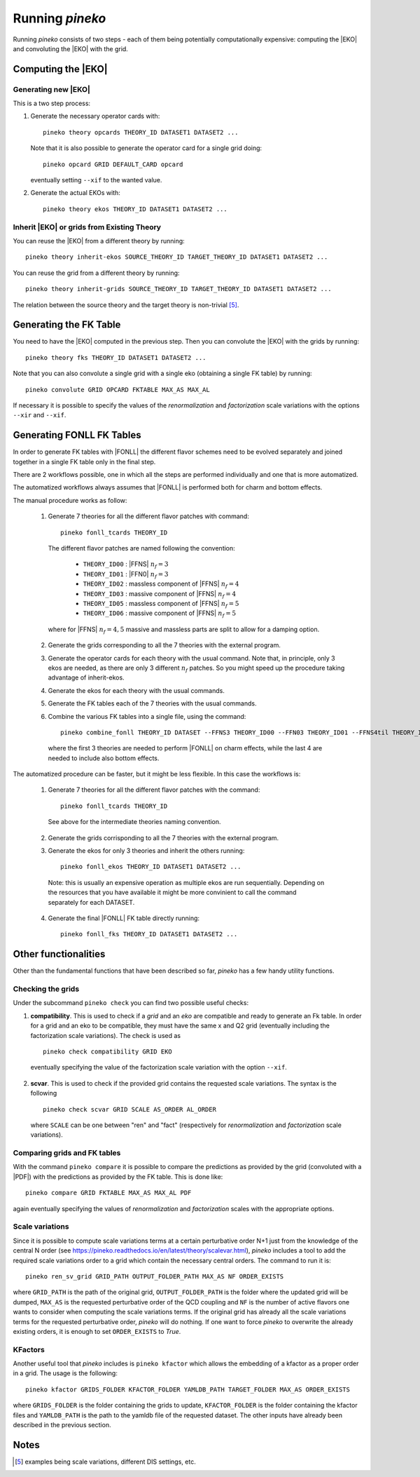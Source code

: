 ################
Running `pineko`
################

Running *pineko* consists of two steps - each of them being potentially computationally expensive:
computing the |EKO| and convoluting the |EKO| with the grid.

Computing the |EKO|
-------------------

Generating new |EKO|
""""""""""""""""""""

This is a two step process:

#. Generate the necessary operator cards with::

    pineko theory opcards THEORY_ID DATASET1 DATASET2 ...

   Note that it is also possible to generate the operator card for a single grid doing::

    pineko opcard GRID DEFAULT_CARD opcard

   eventually setting ``--xif`` to the wanted value.

#. Generate the actual EKOs with::

    pineko theory ekos THEORY_ID DATASET1 DATASET2 ...



Inherit |EKO| or grids from Existing Theory
"""""""""""""""""""""""""""""""""""""""""""

You can reuse the |EKO| from a different theory by running::

  pineko theory inherit-ekos SOURCE_THEORY_ID TARGET_THEORY_ID DATASET1 DATASET2 ...

You can reuse the grid from a different theory by running::

  pineko theory inherit-grids SOURCE_THEORY_ID TARGET_THEORY_ID DATASET1 DATASET2 ...

The relation between the source theory and the target theory is non-trivial [5]_.

Generating the FK Table
-----------------------

You need to have the |EKO| computed in the previous step.
Then you can convolute the |EKO| with the grids by running::

  pineko theory fks THEORY_ID DATASET1 DATASET2 ...

Note that you can also convolute a single grid with a single eko (obtaining a single FK table) by running::

  pineko convolute GRID OPCARD FKTABLE MAX_AS MAX_AL

If necessary it is possible to specify the values of the *renormalization* and *factorization* scale variations with
the options ``--xir`` and ``--xif``.


Generating FONLL FK Tables
--------------------------

In order to generate FK tables with |FONLL| the different flavor schemes
need to be evolved separately and joined together in a single FK table only
in the final step.

There are 2 workflows possible, one in which all the steps are performed individually
and one that is more automatized.

The automatized workflows always assumes that |FONLL| is performed both for
charm and bottom effects.

The manual procedure works as follow:

  1. Generate 7 theories for all the different flavor patches with command::

      pineko fonll_tcards THEORY_ID

    The different flavor patches are named following the convention:

      * ``THEORY_ID00`` : |FFNS| :math:`n_f=3`
      * ``THEORY_ID01`` : |FFN0| :math:`n_f=3`
      * ``THEORY_ID02`` : massless component of |FFNS| :math:`n_f=4`
      * ``THEORY_ID03`` : massive component of |FFNS| :math:`n_f=4`
      * ``THEORY_ID05`` : massless component of |FFNS| :math:`n_f=5`
      * ``THEORY_ID06`` : massive component of |FFNS| :math:`n_f=5`

    where for |FFNS| :math:`n_f=4,5` massive and massless parts are split to
    allow for a damping option.

  2. Generate the grids corresponding to all the 7 theories with the external program.

  3. Generate the operator cards for each theory with the usual command.
     Note that, in principle, only 3 ekos are needed, as there are only 3 different :math:`n_f` patches.
     So you might speed up the procedure taking advantage of inherit-ekos.

  4. Generate the ekos for each theory with the usual commands.

  5. Generate the FK tables each of the 7 theories with the usual commands.

  6. Combine the various FK tables into a single file, using the command::

      pineko combine_fonll THEORY_ID DATASET --FFNS3 THEORY_ID00 --FFN03 THEORY_ID01 --FFNS4til THEORY_ID02 --FFNS4bar THEORY_ID03 --FFN04 THEORY_ID04 --FFNS5til THEORY_ID05 --FFNS5bar THEORY_ID06

    where the first 3 theories are needed to perform |FONLL| on charm effects,
    while the last 4 are needed to include also bottom effects.

The automatized procedure can be faster, but it might be less flexible.
In this case the workflows is:

  1. Generate 7 theories for all the different flavor patches with the command::

      pineko fonll_tcards THEORY_ID

    See above for the intermediate theories naming convention.

  2. Generate the grids corrisponding to all the 7 theories with the external program.

  3. Generate the ekos for only 3 theories and inherit the others running::

      pineko fonll_ekos THEORY_ID DATASET1 DATASET2 ...

    Note: this is usually an expensive operation as multiple ekos are run sequentially.
    Depending on the resources that you have available it might be more convinient
    to call the command separately for each DATASET.

  4. Generate the final |FONLL| FK table directly running::

      pineko fonll_fks THEORY_ID DATASET1 DATASET2 ...


Other functionalities
---------------------

Other than the fundamental functions that have been described so far, *pineko* has a few
handy utility functions.

Checking the grids
""""""""""""""""""

Under the subcommand ``pineko check`` you can find two possible useful checks:

1.  **compatibility**. This is used to check if a *grid* and an *eko* are compatible and ready to generate an Fk table. In order for a grid and an eko to be compatible, they must have the same x and Q2 grid (eventually including the factorization scale variations). The check is used as
  ::

    pineko check compatibility GRID EKO

  eventually specifying the value of the factorization scale variation with the option ``--xif``.
2.  **scvar**. This is used to check if the provided grid contains the requested scale variations. The syntax is the following
  ::

    pineko check scvar GRID SCALE AS_ORDER AL_ORDER

  where ``SCALE`` can be one between "ren" and "fact" (respectively for *renormalization* and
  *factorization* scale variations).

Comparing grids and FK tables
"""""""""""""""""""""""""""""

With the command ``pineko compare`` it is possible to compare the predictions as provided by the grid
(convoluted with a |PDF|) with the predictions as provided by the FK table. This is done like::

  pineko compare GRID FKTABLE MAX_AS MAX_AL PDF

again eventually specifying the values of *renormalization* and *factorization* scales with the
appropriate options.

Scale variations
""""""""""""""""

Since it is possible to compute scale variations terms at a certain perturbative order N+1 just from
the knowledge of the central N order (see https://pineko.readthedocs.io/en/latest/theory/scalevar.html),
`pineko` includes a tool to add the required scale variations order to a grid which contain the
necessary central orders. The command to run it is::

  pineko ren_sv_grid GRID_PATH OUTPUT_FOLDER_PATH MAX_AS NF ORDER_EXISTS

where ``GRID_PATH`` is the path of the original grid, ``OUTPUT_FOLDER_PATH`` is the folder where the
updated grid will be dumped, ``MAX_AS`` is the requested perturbative order of the QCD coupling and
``NF`` is the number of active flavors one wants to consider when computing the scale variations terms.
If the original grid has already all the scale variations terms for the requested perturbative order,
`pineko` will do nothing. If one want to force `pineko` to overwrite the already existing orders, it is
enough to set ``ORDER_EXISTS`` to `True`.

KFactors
""""""""

Another useful tool that `pineko` includes is ``pineko kfactor`` which allows the embedding of a kfactor
as a proper order in a grid. The usage is the following::

  pineko kfactor GRIDS_FOLDER KFACTOR_FOLDER YAMLDB_PATH TARGET_FOLDER MAX_AS ORDER_EXISTS

where ``GRIDS_FOLDER`` is the folder containing the grids to update, ``KFACTOR_FOLDER`` is the folder
containing the kfactor files and ``YAMLDB_PATH`` is the path to the yamldb file of the requested dataset.
The other inputs have already been described in the previous section.

Notes
-----

.. [5] examples being scale variations, different DIS settings, etc.
